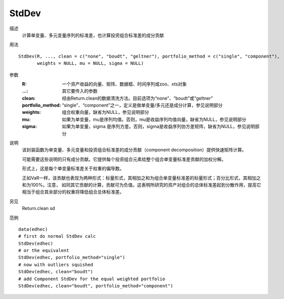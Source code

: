 StdDev
======

描述
    计算单变量、多元变量序列的标准差，也计算投资组合标准差的成分贡献

用法
::

    StdDev(R, ..., clean = c("none", "boudt", "geltner"), portfolio_method = c("single", "component"),
           weights = NULL, mu = NULL, sigma = NULL)

参数
    :R: 一个资产收益的向量、矩阵、数据框、时间序列或zoo、xts对象
    :...: 其它要传入的参数
    :clean: 经由Return.clean的数据清洗方法。目前选项为“none”、“boudt”或“geltner”
    :portfolio_method: “single”、“component”之一，定义是做单变量/多元还是成分计算，参见说明部分
    :weights: 组合权重向量，缺省为NULL，参见说明部分
    :mu: 如果为单变量，mu是序列均值。否则，mu是收益序列均值向量，缺省为NULL，参见说明部分
    :sigma: 如果为单变量，sigma 是序列方差。否则，sigma是收益序列协方差矩阵，缺省为NULL，参见说明部分

说明
    该封装函数为单变量、多元变量和投资组合标准差的成分贡献（component decomposition）提供快速矩阵计算。

    可能需要这些说明的只有成分贡献。它提供每个投资组合元素给整个组合单变量标准差贡献的加权分解。

    形式上，这是每个单变量标准差关于权重的偏导数。

    正如VaR一样，该贡献也表现为两种形式：标量形式，其相加之和为组合单变量标准差的标量形式；百分比形式，其相加之和为100%。注意，
    如同其它贡献的计算，贡献可为负值。这表明所研究的资产对组合的总体标准差起到分散作用，提高它相当于组合其余部分的权重将降低组合总体标准差。

另见
    Return.clean sd

范例
::

    data(edhec)
    # first do normal StdDev calc
    StdDev(edhec)
    # or the equivalent
    StdDev(edhec, portfolio_method="single")
    # now with outliers squished
    StdDev(edhec, clean="boudt")
    # add Component StdDev for the equal weighted portfolio
    StdDev(edhec, clean="boudt", portfolio_method="component")


